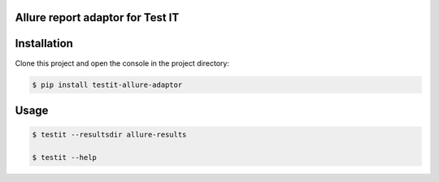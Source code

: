 Allure report adaptor for Test IT
==================================
.. image:: https://img.shields.io/pypi/v/testit-allure-adaptor?style=plastic
        :target: https://pypi.org/project/testit-allure-adaptor/

.. image:: https://img.shields.io/pypi/dm/testit-allure-adaptor?style=plastic
        :target: https://pypi.org/project/testit-allure-adaptor/

.. image:: https://img.shields.io/pypi/pyversions/testit-allure-adaptor?style=plastic
        :target: https://pypi.org/project/testit-allure-adaptor/

Installation
=============
Clone this project and open the console in the project directory:

.. code:: bash

    $ pip install testit-allure-adaptor

Usage
======

.. code:: bash

    $ testit --resultsdir allure-results

    $ testit --help
